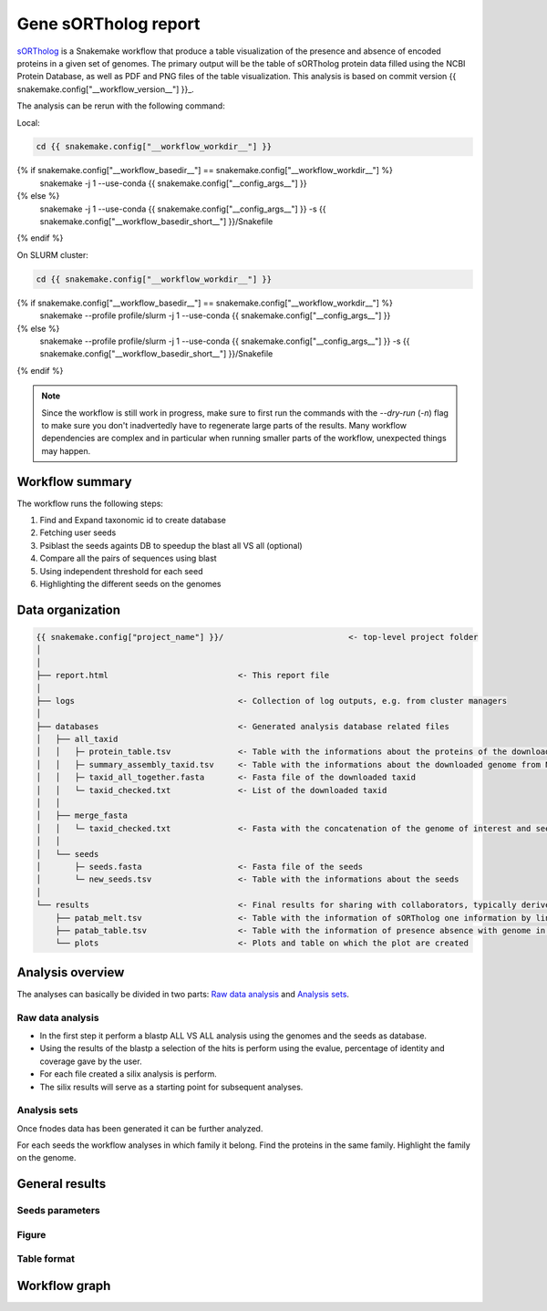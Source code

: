 ============================
Gene sORTholog report
============================

sORTholog_ is a Snakemake workflow that produce a table visualization of the presence and absence of encoded proteins in a given set of genomes. The primary output will be the table of sORTholog protein data filled using the NCBI Protein Database, as well as PDF and PNG files of the table visualization. This analysis is based on commit version {{ snakemake.config["__workflow_version__"] }}_.

The analysis can be rerun with the following command:

Local:

.. code-block:: shell

   cd {{ snakemake.config["__workflow_workdir__"] }}
{% if snakemake.config["__workflow_basedir__"] == snakemake.config["__workflow_workdir__"] %}
   snakemake -j 1 --use-conda {{ snakemake.config["__config_args__"] }}
{% else %}
   snakemake -j 1 --use-conda {{ snakemake.config["__config_args__"] }} -s {{ snakemake.config["__workflow_basedir_short__"] }}/Snakefile
{% endif %}

On SLURM cluster:

.. code-block:: shell

   cd {{ snakemake.config["__workflow_workdir__"] }}
{% if snakemake.config["__workflow_basedir__"] == snakemake.config["__workflow_workdir__"] %}
   snakemake --profile profile/slurm -j 1 --use-conda {{ snakemake.config["__config_args__"] }}
{% else %}
   snakemake --profile profile/slurm -j 1 --use-conda {{ snakemake.config["__config_args__"] }} -s {{ snakemake.config["__workflow_basedir_short__"] }}/Snakefile
{% endif %}

.. note::

   Since the workflow is still work in progress, make sure to first 
   run the commands with the `--dry-run` (`-n`) flag to make sure you 
   don't inadvertedly have to regenerate large parts of the results.
   Many workflow dependencies are complex and in particular when 
   running smaller parts of the workflow, unexpected things may 
   happen.  


Workflow summary
----------------

The workflow runs the following steps:

1. Find and Expand taxonomic id to create database
2. Fetching user seeds
3. Psiblast the seeds againts DB to speedup the blast all VS all (optional)
4. Compare all the pairs of sequences using blast
5. Using independent threshold for each seed
6. Highlighting the different seeds on the genomes


Data organization
-----------------

.. code-block:: text

   {{ snakemake.config["project_name"] }}/                          <- top-level project folder
   │
   │
   ├── report.html                           <- This report file      
   │
   ├── logs                                  <- Collection of log outputs, e.g. from cluster managers
   │
   ├── databases                             <- Generated analysis database related files
   │   ├── all_taxid                         
   │   │   ├─ protein_table.tsv              <- Table with the informations about the proteins of the downloaded taxid
   │   │   ├─ summary_assembly_taxid.tsv     <- Table with the informations about the downloaded genome from NCBI
   │   │   ├─ taxid_all_together.fasta       <- Fasta file of the downloaded taxid
   │   │   └─ taxid_checked.txt              <- List of the downloaded taxid
   │   │
   │   ├── merge_fasta                       
   │   │   └─ taxid_checked.txt              <- Fasta with the concatenation of the genome of interest and seeds
   │   │
   │   └── seeds                             
   │       ├─ seeds.fasta                    <- Fasta file of the seeds
   │       └─ new_seeds.tsv                  <- Table with the informations about the seeds
   │
   └── results                               <- Final results for sharing with collaborators, typically derived from analysis sets
       ├── patab_melt.tsv                    <- Table with the information of sORTholog one information by line
       ├── patab_table.tsv                   <- Table with the information of presence absence with genome in index and seeds in columns and proteins Id in the cell
       └── plots                             <- Plots and table on which the plot are created



Analysis overview
-----------------

The analyses can basically be divided in two parts: `Raw data
analysis`_ and `Analysis sets`_.

Raw data analysis
*****************

- In the first step it perform a blastp ALL VS ALL analysis using the genomes and the seeds as database. 
- Using the results of the blastp a selection of the hits is perform using the evalue, percentage of identity and coverage gave by the user. 
- For each file created a silix analysis is perform. 
- The silix results will serve as a starting point for subsequent analyses.

Analysis sets
*************

Once fnodes data has been generated it can be further analyzed.

For each seeds the workflow analyses in which family it belong.
Find the proteins in the same family. Highlight the family on
the genome.


General results
---------------

Seeds parameters
****************

.. csv-table:: Presence Absence in genomes
   :file: {{ snakemake.config["__output_folder__"] }}/databases/seeds/new_seeds.tsv
   :width: 20%
   :delim: tab
   :align: center

Figure
******

.. figure:: {{ snakemake.config["__output_folder__"] }}/results/plots/gene_PA.png
   :width: 60%
   :align: center


Table format
************

.. csv-table:: Presence Absence in genomes
   :file: {{ snakemake.config["__output_folder__"] }}/results/patab_table.tsv
   :width: 20%
   :delim: tab
   :align: center

Workflow graph
--------------


.. _sORTholog: https://github.com/vdclab/sORTholog
.. _{{ snakemake.config["__workflow_version__"] }}: {{ snakemake.config["__workflow_version_link__"] }}
